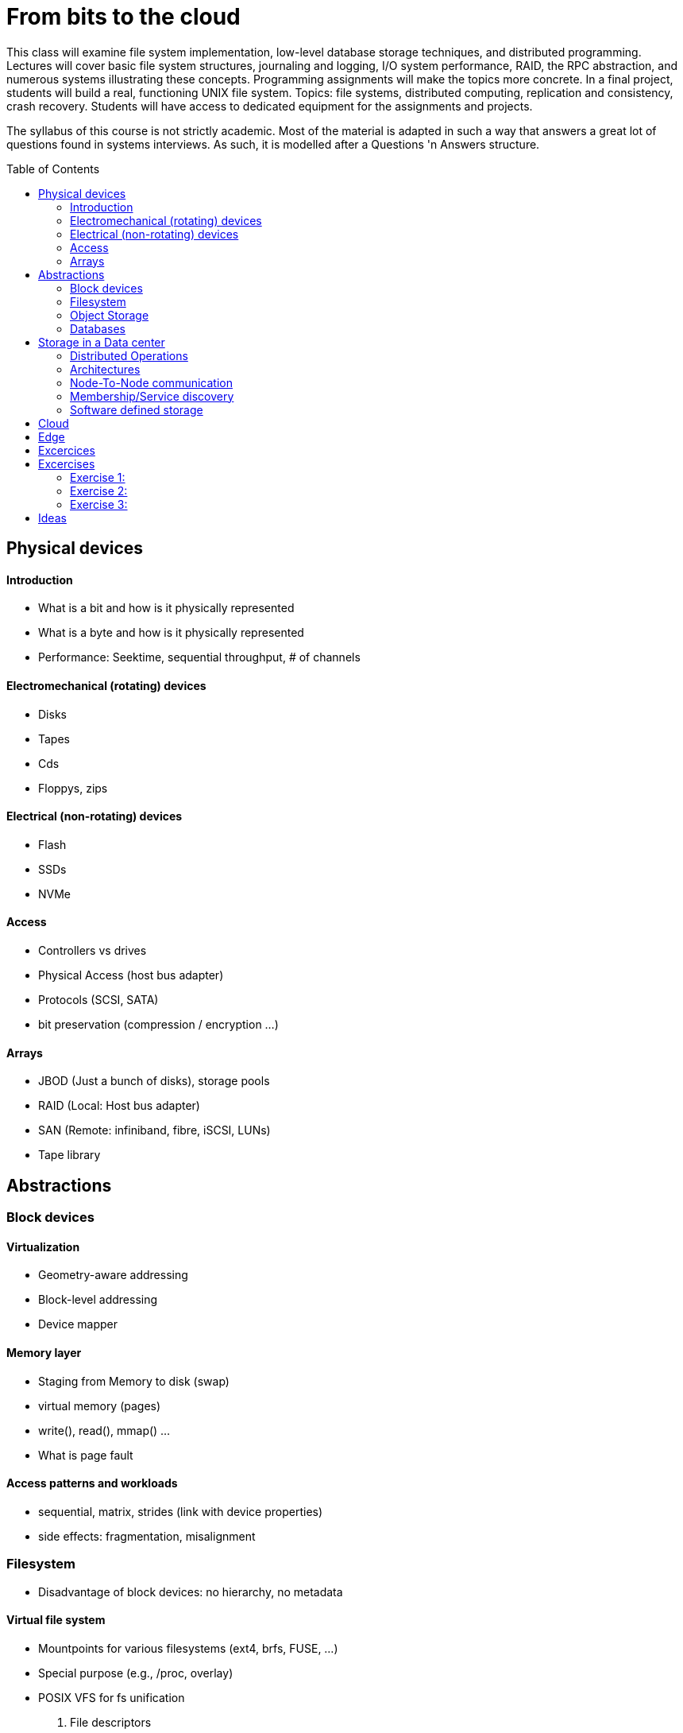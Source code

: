 :toc:
:toc-placement: preamble
:experimental:

= From bits to the cloud

This class will examine file system implementation, low-level database storage techniques, and distributed programming. Lectures will cover basic file system structures, journaling and logging, I/O system performance, RAID, the RPC abstraction, and numerous systems illustrating these concepts. Programming assignments will make the topics more concrete. In a final project, students will build a real, functioning UNIX file system. Topics: file systems, distributed computing, replication and consistency, crash recovery. Students will have access to dedicated equipment for the assignments and projects. 

The syllabus of this course is not strictly academic. Most of the material is adapted in such a
way that answers a great lot of questions found in systems interviews. As such, it is modelled after a
Questions 'n Answers structure.


== Physical devices 

==== Introduction
* What is a bit and how is it physically represented
* What is a byte and how is it physically represented
* Performance: Seektime, sequential throughput, # of channels

==== Electromechanical (rotating) devices
* Disks
* Tapes
* Cds
* Floppys, zips 

==== Electrical (non-rotating) devices
* Flash
* SSDs
* NVMe

==== Access
* Controllers vs drives
* Physical Access (host bus adapter)
* Protocols (SCSI, SATA)
* bit preservation (compression / encryption ...)

==== Arrays
* JBOD (Just a bunch of disks), storage pools
* RAID (Local: Host bus adapter)
* SAN (Remote: infiniband, fibre, iSCSI, LUNs)
* Tape library


== Abstractions 

=== Block devices

==== Virtualization
* Geometry-aware addressing
* Block-level addressing
* Device mapper

==== Memory layer
* Staging from Memory to disk (swap)
* virtual memory (pages)
* write(), read(), mmap() ...
* What is page fault


==== Access patterns and workloads
* sequential, matrix, strides (link with device properties)
* side effects: fragmentation, misalignment


=== Filesystem
* Disadvantage of block devices: no hierarchy, no metadata

==== Virtual file system
* Mountpoints for various filesystems (ext4, brfs, FUSE, ...)
* Special purpose (e.g., /proc, overlay)
* POSIX VFS for fs unification
. File descriptors

==== What makes a file
. Logical representation of attributes, data blocks, ....

==== What makes a filesystem
* Metadata (in a filesystem)
. Superblocks, denties, inodes,

* Indexing Structures
. btrees, log-based (in relation to workload/underlying devices)

==== Network Attached Storage
* NFS, SMB
* Clustered
* Distributed

=== Object Storage
* Disadvantage of filesystems : minimum metadata, overhead of block-based access

==== Data placement / addressing
. Content-addressable (Algorithmic calculation of location, replica-aware)
. Lookup (discovery)


=== Databases
* Filesystems/Object storage are excellent on storing data/metadata, but suck on search (querying)

==== Database Query language
* Embedded
* SQL
* Column
* Key/value
* Multi-value



==== Crash resiliency

==== Backup
* full, incremental,  differential
* Periodic data scrubbing

==== Atomic operations
* SoftUpdates
* Journals
* Copy-on-write (to avoid double writes)
* ACID

== Storage in a Data center

==== Distributed Operations
* Sharding
* Anonymizing
* Replication
* Availability (replicas vs erasure coding)
* Anti-Entropy 

==== Architectures
* Shared nothing
* Shared everything
* NUMA / NON-NUMA

==== Node-To-Node communication
* RPC and Serialization
* Connection Multiplexing
* Delivery order (at least one, at most one, exactly one)
* Connection failure: Locking vs leases (timeout)

==== Membership/Service discovery
* DNS
* Lookup (zookeeper)
* Epidemic protocols


=== Software defined storage




== Cloud
* Why move from datacenters to the Cloud
==== Hybrid/MultiCloud
==== Gateways


== Edge
* Why move from Cloud to the Edge







== Excercices

These excercises form a vital part of the course. We suggest that you take a blank piece of paper and jot you answer down, with the number of the question beside it. 

Some questions involve multiple-choice answers. While these are not a good learning aid (continually reading incorrect statements is confusing), many of the exams you will do in the course will use this method of questioning. A good technique in answering multi-choice questions is, prior to reading through the selection, think in your own mind what the asnwer might be. 

Many other excercises contain alternative answers (e.g., may/should) or ask you to fill the blank (e.g., rotating disks are best for .... purposes)


* Difference between blocking and non-blocking operations
* what happens when you type ls in the terminal
* Differences between replication (distributed) and mirroring (local)
* Mention advantages/disadvantages of backup/journal/raid (in terms of "accidental data removal")
* What are the differences between pages and blocks
* Mention advantages / disadvantages for each storage device
* What happens on block misalignment
* What is the difference between RAID and JBOD
* Differences between page fault and swap

== Excercises

===== Exercise 1:
. Use LVM to create a RAID-1 block device
. Create a fuse-based filesystem (bindings for several languages) atop the virtual block device
. Measure with fio the times for metadata operations / data transfers
. Identify impact on various access patterns
. Identify how fuse breaks user data to fs blocks
. Open a file, populate with data, remove file. Why space is still occupied ? (still opened descriptor)

===== Exercise 2:
. Replace the virtual block device of exc1 with distributed replication
. Measure the fuse-based filesystem with IOR (requires mpi)
. Identify that it results to corrupted data
. Expand the fuse-based filesystem to support distributed locking
. Identify significant delays

===== Exercise 3:
. Do not hardcode IP/hostnames/dns entries
. Use Consul/Redis for service discovery
. Add/remove instances, and resuffle the data (e.g., consistent hashing)


== Ideas
https://courses.lumenlearning.com/suny-ap2/chapter/gas-exchange/
